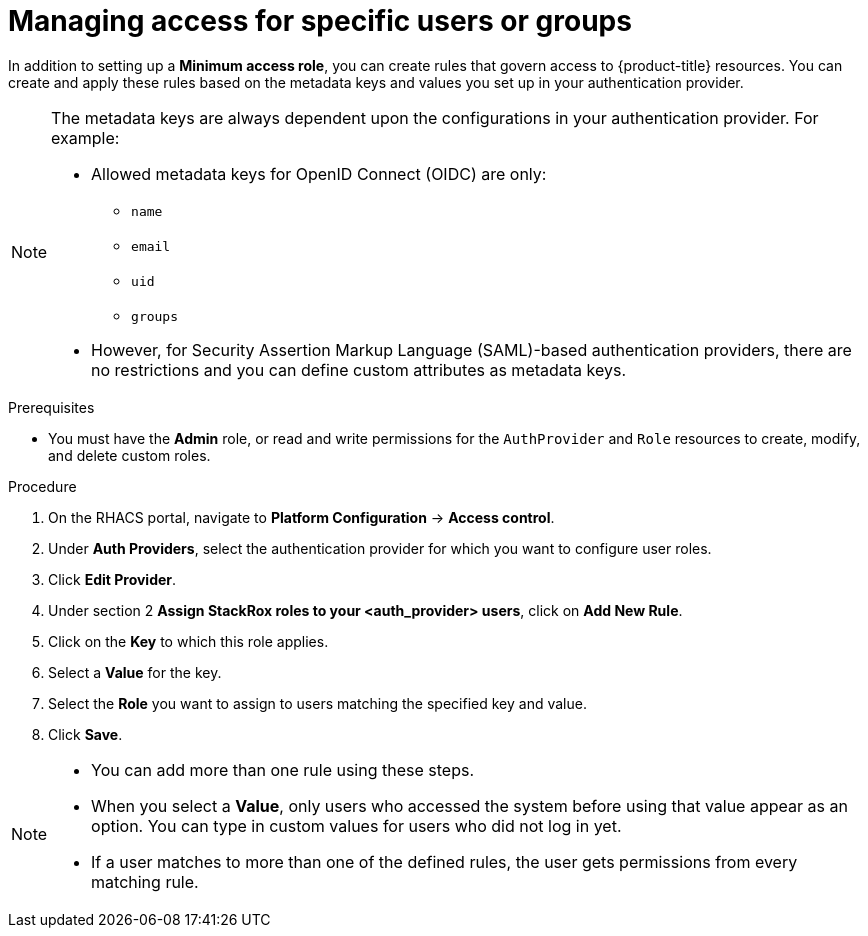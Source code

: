 // Module included in the following assemblies:
//
// * operating/manage-role-based-access-control.adoc
// applies to old versions, do not maintain
:_mod-docs-content-type: PROCEDURE
[id="manage-access-for-specific-users-or-groups_{context}"]
= Managing access for specific users or groups

[role="_abstract"]
In addition to setting up a *Minimum access role*, you can create rules that govern access to {product-title} resources.
You can create and apply these rules based on the metadata keys and values you set up in your authentication provider.

[NOTE]
====
The metadata keys are always dependent upon the configurations in your authentication provider.
For example:

* Allowed metadata keys for OpenID Connect (OIDC) are only:
** `name`
** `email`
** `uid`
** `groups`
* However, for Security Assertion Markup Language (SAML)-based authentication providers, there are no restrictions and you can define custom attributes as metadata keys.
====

.Prerequisites
* You must have the *Admin* role, or read and write permissions for the `AuthProvider` and `Role` resources to create, modify, and delete custom roles.

.Procedure
. On the RHACS portal, navigate to *Platform Configuration* -> *Access control*.
. Under *Auth Providers*, select the authentication provider for which you want to configure user roles.
. Click *Edit Provider*.
. Under section 2 *Assign StackRox roles to your <auth_provider> users*, click on *Add New Rule*.
. Click on the *Key* to which this role applies.
. Select a *Value* for the key.
. Select the *Role* you want to assign to users matching the specified key and value.
. Click *Save*.

[NOTE]
====
* You can add more than one rule using these steps.
* When you select a *Value*, only users who accessed the system before using that value appear as an option.
You can type in custom values for users who did not log in yet.
* If a user matches to more than one of the defined rules, the user gets permissions from every matching rule.
====
